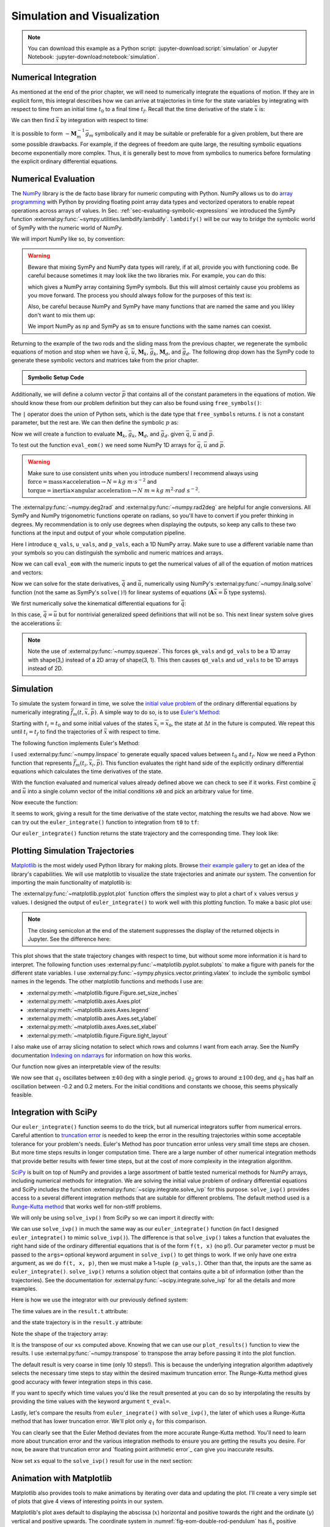 ============================
Simulation and Visualization
============================

.. note::

   You can download this example as a Python script:
   :jupyter-download:script:`simulation` or Jupyter Notebook:
   :jupyter-download:notebook:`simulation`.

.. jupyter-execute::

   import sympy as sm
   import sympy.physics.mechanics as me
   me.init_vprinting(use_latex='mathjax')

Numerical Integration
=====================

As mentioned at the end of the prior chapter, we will need to numerically
integrate the equations of motion. If they are in explicit form, this integral
describes how we can arrive at trajectories in time for the state variables by
integrating with respect to time from an initial time :math:`t_0` to a final
time :math:`t_f`. Recall that the time derivative of the state :math:`\bar{x}`
is:

.. math::
   :label: eq-state-form-explicit-2

   \dot{\bar{x}}(t) = \bar{f}_m(\bar{x}, t) = -\mathbf{M}_m^{-1}\bar{g}_m

We can then find :math:`\bar{x}` by integration with respect to time:

.. math::
   :label: eq-eom-integral-2

   \bar{x}(t) = \int^{t_f}_{t_0} \bar{f}_m(\bar{x}, t) dt

It is possible to form :math:`-\mathbf{M}_m^{-1}\bar{g}_m` symbolically and it
may be suitable or preferable for a given problem, but there are some possible
drawbacks. For example, if the degrees of freedom are quite large, the
resulting symbolic equations become exponentially more complex. Thus, it is
generally best to move from symbolics to numerics before formulating the
explicit ordinary differential equations.

Numerical Evaluation
====================

The NumPy_ library is the de facto base library for numeric computing with
Python. NumPy allows us to do `array programming`_ with Python by providing
floating point array data types and vectorized operators to enable repeat
operations across arrays of values. In Sec.
:ref:`sec-evaluating-symbolic-expressions` we introduced the SymPy function
:external:py:func:`~sympy.utilities.lambdify.lambdify`. ``lambdify()`` will be
our way to bridge the symbolic world of SymPy with the numeric world of NumPy.

.. _NumPy: https://numpy.org
.. _array programming: https://en.wikipedia.org/wiki/Array_programming

We will import NumPy like so, by convention:

.. jupyter-execute::

   import numpy as np

.. warning::

   Beware that mixing SymPy and NumPy data types will rarely, if at all,
   provide you with functioning code. Be careful because sometimes it may look
   like the two libraries mix. For example, you can do this:

   .. jupyter-execute::

      a, b, c, d = sm.symbols('a, b, c, d')

      mat = np.array([[a, b], [c, d]])
      mat

   which gives a NumPy array containing SymPy symbols. But this will almost
   certainly cause you problems as you move forward. The process you should
   always follow for the purposes of this text is:

   .. jupyter-execute::

      sym_mat = sm.Matrix([[a, b], [c, d]])
      eval_sym_mat = sm.lambdify((a, b, c, d), sym_mat)
      num_mat = eval_sym_mat(1.0, 2.0, 3.0, 4.0)
      num_mat

   Also, be careful because NumPy and SymPy have many functions that are named
   the same and you likley don't want to mix them up:

   .. jupyter-execute::

      np.cos(5) + sm.cos(5)

   We import NumPy as ``np`` and SymPy as ``sm`` to ensure functions with the
   same names can coexist.

Returning to the example of the two rods and the sliding mass from the previous
chapter, we regenerate the symbolic equations of motion and stop when we have
:math:`\bar{q}`, :math:`\bar{u}`, :math:`\mathbf{M}_k`, :math:`\bar{g}_k`,
:math:`\mathbf{M}_d`, and :math:`\bar{g}_d`. The following drop down has the
SymPy code to generate these symbolic vectors and matrices take from the prior
chapter.

.. admonition:: Symbolic Setup Code
   :class: dropdown

   .. jupyter-execute::

      m, g, kt, kl, l = sm.symbols('m, g, k_t, k_l, l')
      q1, q2, q3 = me.dynamicsymbols('q1, q2, q3')
      u1, u2, u3 = me.dynamicsymbols('u1, u2, u3')

      N = me.ReferenceFrame('N')
      A = me.ReferenceFrame('A')
      B = me.ReferenceFrame('B')

      A.orient_axis(N, q1, N.z)
      B.orient_axis(A, q2, A.x)

      A.set_ang_vel(N, u1*N.z)
      B.set_ang_vel(A, u2*A.x)

      O = me.Point('O')
      Ao = me.Point('A_O')
      Bo = me.Point('B_O')
      Q = me.Point('Q')

      Ao.set_pos(O, l/2*A.x)
      Bo.set_pos(O, l*A.x)
      Q.set_pos(Bo, q3*B.y)

      O.set_vel(N, 0)
      Ao.v2pt_theory(O, N, A)
      Bo.v2pt_theory(O, N, A)
      Q.set_vel(B, u3*B.y)
      Q.v1pt_theory(Bo, N, B)

      t = me.dynamicsymbols._t

      qdot_repl = {q1.diff(t): u1,
                   q2.diff(t): u2,
                   q3.diff(t): u3}

      Q.set_acc(N, Q.acc(N).xreplace(qdot_repl))

      R_Ao = m*g*N.x
      R_Bo = m*g*N.x + kl*q3*B.y
      R_Q = m/4*g*N.x - kl*q3*B.y
      T_A = -kt*q1*N.z + kt*q2*A.x
      T_B = -kt*q2*A.x

      I = m*l**2/12
      I_A_Ao = I*me.outer(A.y, A.y) + I*me.outer(A.z, A.z)
      I_B_Bo = I*me.outer(B.x, B.x) + I*me.outer(B.z, B.z)

      points = [Ao, Bo, Q]
      forces = [R_Ao, R_Bo, R_Q]
      masses = [m, m, m/4]

      frames = [A, B]
      torques = [T_A, T_B]
      inertias = [I_A_Ao, I_B_Bo]

      Fr_bar = []
      Frs_bar = []

      for ur in [u1, u2, u3]:

         Fr = 0
         Frs = 0

         for Pi, Ri, mi in zip(points, forces, masses):
            vr = Pi.vel(N).diff(ur, N)
            Fr += vr.dot(Ri)
            Rs = -mi*Pi.acc(N)
            Frs += vr.dot(Rs)

         for Bi, Ti, Ii in zip(frames, torques, inertias):
            wr = Bi.ang_vel_in(N).diff(ur, N)
            Fr += wr.dot(Ti)
            Ts = -(Bi.ang_acc_in(N).dot(Ii) +
                   me.cross(Bi.ang_vel_in(N), Ii).dot(Bi.ang_vel_in(N)))
            Frs += wr.dot(Ts)

         Fr_bar.append(Fr)
         Frs_bar.append(Frs)

      Fr = sm.Matrix(Fr_bar)
      Frs = sm.Matrix(Frs_bar)

      q = sm.Matrix([q1, q2, q3])
      u = sm.Matrix([u1, u2, u3])

      qd = q.diff(t)
      ud = u.diff(t)

      ud_zerod = {udr: 0 for udr in ud}

      Mk = -sm.eye(3)
      gk = u

      Md = Frs.jacobian(ud)
      gd = Frs.xreplace(ud_zerod) + Fr

.. jupyter-execute::

   q, u, qd, ud

.. jupyter-execute::

   Mk, gk

.. jupyter-execute::

   Md, gd

Additionally, we will define a column vector :math:`\bar{p}` that contains all
of the constant parameters in the equations of motion. We should know these
from our problem definition but they can also be found using
``free_symbols()``:

.. jupyter-execute::

   Mk.free_symbols | gk.free_symbols | Md.free_symbols | gd.free_symbols

The ``|`` operator does the union of Python sets, which is the date type that
``free_symbols`` returns. :math:`t` is not a constant parameter, but the rest
are. We can then define the symbolic :math:`p` as:

.. jupyter-execute::

   p = sm.Matrix([g, kl, kt, l, m])
   p

Now we will create a function to evaluate :math:`\mathbf{M}_k`,
:math:`\bar{g}_k`, :math:`\mathbf{M}_d`, and :math:`\bar{g}_d`. given
:math:`\bar{q}`, :math:`\bar{u}` and :math:`\bar{p}`.

.. jupyter-execute::

   eval_eom = sm.lambdify((q, u, p), [Mk, gk, Md, gd])

To test out the function ``eval_eom()`` we need some NumPy 1D arrays for
:math:`\bar{q}`, :math:`\bar{u}` and :math:`\bar{p}`.

.. warning:: Make sure to use consistent units when you introduce numbers! I
   recommend always using
   :math:`\textrm{force}=\textrm{mass}\times\textrm{acceleration}\rightarrow
   N=kg \ m \cdot s^{-2}` and :math:`\textrm{torque}=\textrm{inertia} \times
   \textrm{angular acceleration}\rightarrow N \ m = kg \ m^2 \cdot rad
   \ s^{-2}`.

The :external:py:func:`~numpy.deg2rad` and :external:py:func:`~numpy.rad2deg`
are helpful for angle conversions. All SymPy and NumPy trigonometric functions
operate on radians, so you'll have to convert if you prefer thinking in
degrees. My recommendation is to only use degrees when displaying the outputs,
so keep any calls to these two functions at the input and output of your whole
computation pipeline.

Here I introduce ``q_vals``, ``u_vals``, and ``p_vals``, each a 1D NumPy array.
Make sure to use a different variable name than your symbols so you can
distinguish the symbolic and numeric matrices and arrays.

.. jupyter-execute::

   q_vals = np.array([
       np.deg2rad(25.0),  # q1, rad
       np.deg2rad(5.0),  # q2, rad
       0.1,  # q3, m
   ])
   q_vals, type(q_vals), q_vals.shape

.. jupyter-execute::

   u_vals = np.array([
       0.1,  # u1, rad/s
       2.2,  # u2, rad/s
       0.3,  # u3, m/s
   ])
   u_vals, type(u_vals), u_vals.shape

.. jupyter-execute::

   p_vals = np.array([
       9.81,  # g, m/s**2
       2.0,  # kl, N/m
       0.01,  # kt, Nm/rad
       0.6,  # l, m
       1.0,  # m, kg
   ])
   p_vals, type(p_vals), p_vals.shape

Now we can call ``eval_eom`` with the numeric inputs to get the numerical
values of all of the equation of motion matrices and vectors:

.. jupyter-execute::

   Mk_vals, gk_vals, Md_vals, gd_vals = eval_eom(q_vals, u_vals, p_vals)
   Mk_vals, gk_vals, Md_vals, gd_vals

Now we can solve for the state derivatives, :math:`\dot{\bar{q}}` and
:math:`\dot{\bar{u}}`, numerically using NumPy's
:external:py:func:`~numpy.linalg.solve` function (not the same as SymPy's
``solve()``!) for linear systems of equations
(:math:`\mathbf{A}\bar{x}=\bar{b}` type systems).

We first numerically solve the kinematical differential equations for
:math:`\dot{\bar{q}}`:

.. jupyter-execute::

   qd_vals = np.linalg.solve(-Mk_vals, np.squeeze(gk_vals))
   qd_vals

In this case, :math:`\dot{\bar{q}}=\bar{u}` but for nontrivial generalized
speed definitions that will not be so. This next linear system solve gives the
accelerations :math:`\dot{\bar{u}}`:

.. jupyter-execute::

   ud_vals = np.linalg.solve(-Md_vals, np.squeeze(gd_vals))
   ud_vals

.. note:: Note the use of :external:py:func:`~numpy.squeeze`. This forces
   ``gk_vals`` and ``gd_vals`` to be a 1D array with shape(3,) instead of a 2D
   array of shape(3, 1). This then causes ``qd_vals`` and ``ud_vals`` to be 1D
   arrays instead of 2D.

   .. jupyter-execute::

      np.linalg.solve(-Mk_vals, gk_vals)

Simulation
==========

To simulate the system forward in time, we solve the `initial value problem`_
of the ordinary differential equations by numerically integrating
:math:`\bar{f}_m(t, \bar{x}, \bar{p})`. A simple way to do so, is to use
`Euler's Method`_:

.. math::
   :label: eq-eulers-method

   \bar{x}_{i + 1} = \bar{x}_i + \Delta t \bar{f}_m(t_i, \bar{x}_i, \bar{p})

Starting with :math:`t_i=t_0` and some initial values of the states
:math:`\bar{x}_i=\bar{x}_0`, the state at :math:`\Delta t` in the future is
computed. We repeat this until :math:`t_i=t_f` to find the trajectories of
:math:`\bar{x}` with respect to time.

.. _initial value problem: https://en.wikipedia.org/wiki/Initial_value_problem
.. _Euler's Method: https://en.wikipedia.org/wiki/Euler_method

The following function implements Euler's Method:

.. jupyter-execute::

   def euler_integrate(rhs_func, tspan, x0_vals, p_vals, delt=0.03):
       """Returns state trajectory and corresponding values of time resulting
       from integrating the ordinary differential equations with Euler's
       Method.

       Parameters
       ==========
       rhs_func : function
          Python function that evaluates the derivative of the state and takes
          this form ``dxdt = f(t, x, p)``.
       tspan : 2-tuple of floats
         The initial time and final time values: (t0, tf).
       x0_vals : array_like, shape(2*n,)
         Values of the state x at t0.
       p_vals : array_like, shape(o,)
         Values of constant parameters.
       delt : float
         Integration time step in seconds/step.

       Returns
       =======
       ts : ndarray(m, )
          Monotonically increasing values of time.
       xs : ndarray(m, 2*n)
          State values at each time in ts.

       """
       # generate monotonically increasing values of time.
       num_samples = int((tspan[1] - tspan[0])/delt)
       ts = np.linspace(tspan[0], tspan[1], num=num_samples + 1)

       # create an empty array to hold the state values.
       x = np.empty((len(ts), len(x0_vals)))

       # set the initial conditions to the first element.
       x[0, :] = x0_vals

       # use a for loop to sequentially calculate each new x.
       for i, ti in enumerate(ts[:-1]):
           x[i + 1, :] = x[i, :] + delt*rhs_func(ti, x[i, :], p_vals)

       return ts, x

I used :external:py:func:`~numpy.linspace` to generate equally spaced values
between :math:`t_0` and :math:`t_f`. Now we need a Python function that
represents :math:`\bar{f}_m(t_i, \bar{x}_i, \bar{p})`. This function evaluates
the right hand side of the explicitly ordinary differential equations which
calculates the time derivatives of the state.

.. jupyter-execute::

   def eval_rhs(t, x, p):
       """Return the right hand side of the explicit ordinary differential
       equations which evaluates the time derivative of the state ``x`` at time
       ``t``.

       Parameters
       ==========
       t : float
          Time in seconds.
       x : array_like, shape(6,)
          State at time t: [q1, q2, q3, u1, u2, u3]
       p : array_like, shape(5,)
          Constant parameters: [g, kl, kt, l, m]

       Returns
       =======
       xd : ndarray, shape(6,)
           Derivative of the state with respect to time at time ``t``.

       """

       # unpack the q and u vectors from x
       q = x[:3]
       u = x[3:]

       # evaluate the equations of motion matrices with the values of q, u, p
       Mk, gk, Md, gd = eval_eom(q, u, p)

       # solve for q' and u'
       qd = np.linalg.solve(-Mk, np.squeeze(gk))
       ud = np.linalg.solve(-Md, np.squeeze(gd))

       # pack dq/dt and du/dt into a new state time derivative vector dx/dt
       xd = np.empty_like(x)
       xd[:3] = qd
       xd[3:] = ud

       return xd

With the function evaluated and numerical values already defined above we can
check to see if it works. First combine :math:`\bar{q}` and :math:`\bar{u}`
into a single column vector of the initial conditions ``x0`` and pick an
arbitrary value for time.

.. jupyter-execute::

   x0 = np.empty(6)
   x0[:3] = q_vals
   x0[3:] = u_vals

   t0 = 0.1

Now execute the function:

.. jupyter-execute::

   eval_rhs(t0, x0, p_vals)

It seems to work, giving a result for the time derivative of the state vector,
matching the results we had above. Now we can try out the ``euler_integrate()``
function to integration from ``t0`` to ``tf``:

.. jupyter-execute::

   tf = 2.0

   ts, xs = euler_integrate(eval_rhs, (t0, tf), x0, p_vals)

Our ``euler_integrate()`` function returns the state trajectory and the
corresponding time. They look like:

.. jupyter-execute::

   ts

.. jupyter-execute::

   type(ts), ts.shape

.. jupyter-execute::

   xs

.. jupyter-execute::

   type(xs), xs.shape

Plotting Simulation Trajectories
================================

Matplotlib_ is the most widely used Python library for making plots. Browse
`their example gallery`_ to get an idea of the library's capabilities. We will
use matplotlib to visualize the state trajectories and animate our system. The
convention for importing the main functionality of matplotlib is:

.. jupyter-execute::

   import matplotlib.pyplot as plt

.. _Matplotlib: https://matplotlib.org
.. _their example gallery: https://matplotlib.org/stable/gallery/index.html

The :external:py:func:`~matplotlib.pyplot.plot` function offers the simplest
way to plot a chart of :math:`x` values versus :math:`y` values. I designed the
output of ``euler_integrate()`` to work well with this plotting function. To
make a basic plot use:

.. jupyter-execute::

   plt.plot(ts, xs);

.. note:: The closing semicolon at the end of the statement suppresses the
   display of the returned objects in Jupyter. See the difference here:

   .. jupyter-execute::

      plt.plot(ts, xs)

This plot shows that the state trajectory changes with respect to time, but
without some more information it is hard to interpret. The following function
uses :external:py:func:`~matplotlib.pyplot.subplots` to make a figure with
panels for the different state variables. I use
:external:py:func:`~sympy.physics.vector.printing.vlatex` to include the
symbolic symbol names in the legends. The other matplotlib functions and
methods I use are:

- :external:py:meth:`~matplotlib.figure.Figure.set_size_inches`
- :external:py:meth:`~matplotlib.axes.Axes.plot`
- :external:py:meth:`~matplotlib.axes.Axes.legend`
- :external:py:meth:`~matplotlib.axes.Axes.set_ylabel`
- :external:py:meth:`~matplotlib.axes.Axes.set_xlabel`
- :external:py:meth:`~matplotlib.figure.Figure.tight_layout`

I also make use of array slicing notation to select which rows and columns I
want from each array. See the NumPy documentation `Indexing on ndarrays`_ for
information on how this works.

.. _Indexing on ndarrays: https://numpy.org/doc/stable/user/basics.indexing.html

.. jupyter-execute::

   def plot_results(ts, xs):
       """Returns the array of axes of a 4 panel plot of the state trajectory
       versus time.

       Parameters
       ==========
       ts : array_like, shape(m,)
          Values of time.
       xs : array_like, shape(m, 6)
          Values of the state trajectories corresponding to ``ts`` in order
          [q1, q2, q3, u1, u2, u3].

       Returns
       =======
       axes : ndarray, shape(4,)
          Matplotlib axes for each panel.

       """

       fig, axes = plt.subplots(4, 1, sharex=True)

       fig.set_size_inches((10.0, 6.0))

       axes[0].plot(ts, np.rad2deg(xs[:, :2]))
       axes[1].plot(ts, xs[:, 2])
       axes[2].plot(ts, np.rad2deg(xs[:, 3:5]))
       axes[3].plot(ts, xs[:, 5])

       axes[0].legend([me.vlatex(q[0], mode='inline'),
                       me.vlatex(q[1], mode='inline')])
       axes[1].legend([me.vlatex(q[2], mode='inline')])
       axes[2].legend([me.vlatex(u[0], mode='inline'),
                       me.vlatex(u[1], mode='inline')])
       axes[3].legend([me.vlatex(u[2], mode='inline')])

       axes[0].set_ylabel('Angle [deg]')
       axes[1].set_ylabel('Distance [m]')
       axes[2].set_ylabel('Angular Rate [deg/s]')
       axes[3].set_ylabel('Speed [m/s]')

       axes[3].set_xlabel('Time [s]')

       fig.tight_layout()

       return axes

Our function now gives an interpretable view of the results:

.. jupyter-execute::

   plot_results(ts, xs);

We now see that :math:`q_1` oscillates between :math:`\pm 40 \textrm{deg}` with
a single period. :math:`q_2` grows to around :math:`\pm 100 \textrm{deg}`, and
:math:`q_3` has half an oscillation between -0.2 and 0.2 meters. For the
initial conditions and constants we choose, this seems physically feasible.

Integration with SciPy
======================

Our ``euler_integrate()`` function seems to do the trick, but all numerical
integrators suffer from numerical errors. Careful attention to `truncation
error`_ is needed to keep the error in the resulting trajectories within some
acceptable tolerance for your problem's needs. Euler's Method has poor
truncation error unless very small time steps are chosen. But more time steps
results in longer computation time. There are a large number of other numerical
integration methods that provide better results with fewer time steps, but at
the cost of more complexity in the integration algorithm.

.. _truncation error: https://en.wikipedia.org/wiki/Truncation_error_(numerical_integration)

SciPy_ is built on top of NumPy and provides a large assortment of battle
tested numerical methods for NumPy arrays, including numerical methods for
integration. We are solving the initial value problem of ordinary differential
equations and SciPy includes the function
:external:py:func:`~scipy.integrate.solve_ivp` for this purpose.
``solve_ivp()`` provides access to a several different integration methods that
are suitable for different problems. The default method used is a `Runge-Kutta
method`_ that works well for non-stiff problems.

.. _SciPy: https://www.scipy.org
.. _Runge-Kutta method: https://en.wikipedia.org/wiki/Runge%E2%80%93Kutta_methods

We will only be using ``solve_ivp()`` from SciPy so we can import it directly
with:

.. jupyter-execute::

   from scipy.integrate import solve_ivp

We can use ``solve_ivp()`` in much the same way as our ``euler_integrate()``
function (in fact I designed ``euler_integrate()`` to mimic ``solve_ivp()``).
The difference is that ``solve_ivp()`` takes a function that evaluates the
right hand side of the ordinary differential equations that is of the form
``f(t, x)`` (no ``p``!). Our parameter vector ``p`` must be passed to the
``args=`` optional keyword argument in ``solve_ivp()`` to get things to work.
If we only have one extra argument, as we do ``f(t, x, p)``, then we must make
a 1-tuple ``(p_vals,)``.  Other than that, the inputs are the same as
``euler_integrate()``.  ``solve_ivp()`` returns a solution object that contains
quite a bit of information (other than the trajectories). See the documentation
for :external:py:func:`~scipy.integrate.solve_ivp` for all the details and more
examples.

Here is how we use the integrator with our previously defined system:

.. jupyter-execute::

   result = solve_ivp(eval_rhs, (t0, tf), x0, args=(p_vals,))

The time values are in the ``result.t`` attribute:

.. jupyter-execute::

   result.t

and the state trajectory is in the ``result.y`` attribute:

.. jupyter-execute::

   result.y

Note the shape of the trajectory array:

.. jupyter-execute::

   np.shape(result.y)

It is the transpose of our ``xs`` computed above. Knowing that we can use our
``plot_results()`` function to view the results. I use
:external:py:func:`~numpy.transpose` to transpose the array before passing it
into the plot function.

.. jupyter-execute::

   plot_results(result.t, np.transpose(result.y));

The default result is very coarse in time (only 10 steps!). This is because the
underlying integration algorithm adaptively selects the necessary time steps to
stay within the desired maximum truncation error. The Runge-Kutta method gives
good accuracy with fewer integration steps in this case.

If you want to specify which time values you'd like the result presented at you
can do so by interpolating the results by providing the time values with the
keyword argument ``t_eval=``.

.. jupyter-execute::

   result = solve_ivp(eval_rhs, (t0, tf), x0, args=(p_vals,), t_eval=ts)

.. jupyter-execute::

   plot_results(result.t, np.transpose(result.y));

Lastly, let's compare the results from ``euler_inegrate()`` with
``solve_ivp()``, the later of which uses a Runge-Kutta method that has lower
truncation error.  We'll plot only :math:`q_1` for this comparison.

.. jupyter-execute::

   fig, ax = plt.subplots()
   fig.set_size_inches((10.0, 6.0))

   ax.plot(ts, np.rad2deg(xs[:, 0]), 'k',
           result.t, np.rad2deg(np.transpose(result.y)[:, 0]), 'b');
   ax.legend(['euler_integrate', 'solve_ivp'])
   ax.set_xlabel('Time [s]')
   ax.set_ylabel('Angle [deg]');

You can clearly see that the Euler Method deviates from the more accurate
Runge-Kutta method. You'll need to learn more about truncation error and the
various integration methods to ensure you are getting the results you desire.
For now, be aware that truncation error and `floating point arithmetic
error`_ can give you inaccurate results.

.. _floating point arthmetic error: https://en.wikipedia.org/wiki/Floating-point_arithmetic

Now set ``xs`` equal to the ``solve_ivp()`` result for use in the next section:

.. jupyter-execute::

   xs = np.transpose(result.y)

Animation with Matplotlib
=========================

Matplotlib also provides tools to make animations by iterating over data and
updating the plot. I'll create a very simple set of plots that give 4 views of
interesting points in our system.

Matplotlib's plot axes default to displaying the abscissa (:math:`x`)
horizontal and positive towards the right and the ordinate (:math:`y`) vertical
and positive upwards. The coordinate system in
:numref:`fig-eom-double-rod-pendulum` has :math:`\hat{n}_x` positive downwards
and :math:`\hat{n}_y` positive to the right. We can create a viewing reference
frame :math:`M` that matches matplotlib's axes like so:

.. jupyter-execute::

   M = me.ReferenceFrame('M')
   M.orient_axis(N, sm.pi/2, N.z)

Now :math:`\hat{m}_x` is positive to the right, :math:`\hat{m}_y` is positive
upwards, and :math:`\hat{m}_z` points out of the screen.

I'll also introduce a couple of points on each end of the rod :math:`B`, just
for visualization purposes:

.. jupyter-execute::

   Bl = me.Point('B_l')
   Br = me.Point('B_r')
   Bl.set_pos(Bo, -l/2*B.y)
   Br.set_pos(Bo, l/2*B.y)

Now, we can project the four points :math:`B_o,Q,B_l,B_r` onto the unit vectors
of :math:`M` using ``lambdify()`` to get the Cartesian coordinates of each
point relative to point :math:`O`. I use
:external:py:meth:`~sympy.matrices.Matrix.row_join` to stack the matrices together
to build a single matrix with all points' coordinates.

.. jupyter-execute::

   coordinates = O.pos_from(O).to_matrix(M)
   for point in [Bo, Q, Bl, Br]:
      coordinates = coordinates.row_join(point.pos_from(O).to_matrix(M))

   eval_point_coords = sm.lambdify((q, p), coordinates)
   eval_point_coords(q_vals, p_vals)

The first row are the :math:`x` coordinates of each point, the second row has
the :math:`y` coordinates, and the last the :math:`z` coordinates.

Now create the desired 4 panel figure with three 2D views of the system and one
with a 3D view using the initial conditions and constant parameters shown. I
make use of :external:py:meth:`~matplotlib.figure.Figure.add_subplot` to
control if the panel is 2D or 3D.
:external:py:meth:`~matplotlib.axes.Axes.set_aspect` ensures that the abscissa
and ordinate dimensions display in a 1:1 ratio.

.. jupyter-execute::

   # initial configuration of the points
   x, y, z = eval_point_coords(q_vals, p_vals)

   # create a figure
   fig = plt.figure()
   fig.set_size_inches((10.0, 10.0))

   # setup the subplots
   ax_top = fig.add_subplot(2, 2, 1)
   ax_3d = fig.add_subplot(2, 2, 2, projection='3d')
   ax_front = fig.add_subplot(2, 2, 3)
   ax_right = fig.add_subplot(2, 2, 4)

   # common line and marker properties for each panel
   line_prop = {
       'color': 'black',
       'marker': 'o',
       'markerfacecolor': 'blue',
       'markersize': 10,
   }

   # top view
   lines_top, = ax_top.plot(x, z, **line_prop)
   ax_top.set_xlim((-0.5, 0.5))
   ax_top.set_ylim((0.5, -0.5))
   ax_top.set_title('Top View')
   ax_top.set_xlabel('x')
   ax_top.set_ylabel('z')
   ax_top.set_aspect('equal')

   # 3d view
   lines_3d, = ax_3d.plot(x, z, y, **line_prop)
   ax_3d.set_xlim((-0.5, 0.5))
   ax_3d.set_ylim((0.5, -0.5))
   ax_3d.set_zlim((-0.8, 0.2))
   ax_3d.set_xlabel('x')
   ax_3d.set_ylabel('z')
   ax_3d.set_zlabel('y')

   # front view
   lines_front, = ax_front.plot(x, y, **line_prop)
   ax_front.set_xlim((-0.5, 0.5))
   ax_front.set_ylim((-0.8, 0.2))
   ax_front.set_title('Front View')
   ax_front.set_xlabel('x')
   ax_front.set_ylabel('y')
   ax_front.set_aspect('equal')

   # right view
   lines_right, = ax_right.plot(z, y, **line_prop)
   ax_right.set_xlim((0.5, -0.5))
   ax_right.set_ylim((-0.8, 0.2))
   ax_right.set_title('Right View')
   ax_right.set_xlabel('z')
   ax_right.set_ylabel('y')
   ax_right.set_aspect('equal')

   fig.tight_layout()

Now we will use :external:py:class:`~matplotlib.animation.FuncAnimation` to
generate an animation. See the `animation examples`_ for more information on
creating animations with matplotib.

.. _animation examples: https://matplotlib.org/3.5.1/gallery/index.html#animation

First import ``FuncAnimation()``:

.. jupyter-execute::

   from matplotlib.animation import FuncAnimation

Now create a function that takes an frame index ``i``, calculates the
configuration of the points for the i\ :sup:`th` state in ``xs``, and updates
the data for the lines we have already plotted with
:external:py:meth:`~matplotlib.lines.Line2D.set_data` and
:external:py:meth:`~mpl_toolkits.mplot3d.art3d.Line3D.set_data_3d`.

.. jupyter-execute::

   def animate(i):
      x, y, z = eval_point_coords(xs[i, :3], p_vals)
      lines_top.set_data(x, z)
      lines_3d.set_data_3d(x, z, y)
      lines_front.set_data(x, y)
      lines_right.set_data(z, y)

Now provide the figure, the animation update function, and the number of frames
to ``FuncAnimation``:

.. jupyter-execute::

   ani = FuncAnimation(fig, animate, len(ts))

``FuncAnimation`` can create an interactive animation, movie files, and other
types of outputs. Here I take advantage of IPython's HTML display function and
the :external:py:meth:`~matplotlib.animation.Animation.to_jshtml` method to
create a web browser friendly visualization of the animation.

.. jupyter-execute::

   from IPython.display import HTML

   HTML(ani.to_jshtml(fps=30))

If we've setup our animation correctly and our equations of motion are correct,
we should see physically believable motion of our system. In this case, it
looks like we've successfully simulated and visualized our first multibody
system!
